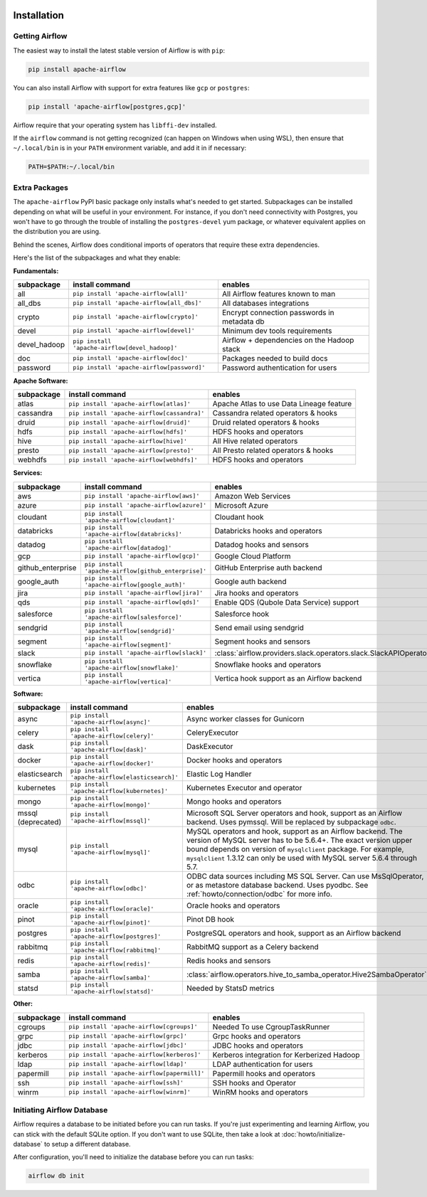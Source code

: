 .. Licensed to the Apache Software Foundation (ASF) under one
    or more contributor license agreements.  See the NOTICE file
    distributed with this work for additional information
    regarding copyright ownership.  The ASF licenses this file
    to you under the Apache License, Version 2.0 (the
    "License"); you may not use this file except in compliance
    with the License.  You may obtain a copy of the License at

 ..   http://www.apache.org/licenses/LICENSE-2.0

 .. Unless required by applicable law or agreed to in writing,
    software distributed under the License is distributed on an
    "AS IS" BASIS, WITHOUT WARRANTIES OR CONDITIONS OF ANY
    KIND, either express or implied.  See the License for the
    specific language governing permissions and limitations
    under the License.



Installation
------------

Getting Airflow
'''''''''''''''

The easiest way to install the latest stable version of Airflow is with ``pip``:

.. code-block:: bash

    pip install apache-airflow

You can also install Airflow with support for extra features like ``gcp`` or ``postgres``:

.. code-block:: bash

    pip install 'apache-airflow[postgres,gcp]'

Airflow require that your operating system has ``libffi-dev`` installed.

If the ``airflow`` command is not getting recognized (can happen on Windows when using WSL), then
ensure that ``~/.local/bin`` is in your ``PATH`` environment variable, and add it in if necessary:

.. code-block:: bash

    PATH=$PATH:~/.local/bin

Extra Packages
''''''''''''''

The ``apache-airflow`` PyPI basic package only installs what's needed to get started.
Subpackages can be installed depending on what will be useful in your
environment. For instance, if you don't need connectivity with Postgres,
you won't have to go through the trouble of installing the ``postgres-devel``
yum package, or whatever equivalent applies on the distribution you are using.

Behind the scenes, Airflow does conditional imports of operators that require
these extra dependencies.

Here's the list of the subpackages and what they enable:


**Fundamentals:**

+---------------------+-----------------------------------------------------+----------------------------------------------------------------------+
| subpackage          | install command                                     | enables                                                              |
+=====================+=====================================================+======================================================================+
| all                 | ``pip install 'apache-airflow[all]'``               | All Airflow features known to man                                    |
+---------------------+-----------------------------------------------------+----------------------------------------------------------------------+
| all_dbs             | ``pip install 'apache-airflow[all_dbs]'``           | All databases integrations                                           |
+---------------------+-----------------------------------------------------+----------------------------------------------------------------------+
| crypto              | ``pip install 'apache-airflow[crypto]'``            | Encrypt connection passwords in metadata db                          |
+---------------------+-----------------------------------------------------+----------------------------------------------------------------------+
| devel               | ``pip install 'apache-airflow[devel]'``             | Minimum dev tools requirements                                       |
+---------------------+-----------------------------------------------------+----------------------------------------------------------------------+
| devel_hadoop        | ``pip install 'apache-airflow[devel_hadoop]'``      | Airflow + dependencies on the Hadoop stack                           |
+---------------------+-----------------------------------------------------+----------------------------------------------------------------------+
| doc                 | ``pip install 'apache-airflow[doc]'``               | Packages needed to build docs                                        |
+---------------------+-----------------------------------------------------+----------------------------------------------------------------------+
| password            | ``pip install 'apache-airflow[password]'``          | Password authentication for users                                    |
+---------------------+-----------------------------------------------------+----------------------------------------------------------------------+


**Apache Software:**

+---------------------+-----------------------------------------------------+----------------------------------------------------------------------+
| subpackage          | install command                                     | enables                                                              |
+=====================+=====================================================+======================================================================+
| atlas               | ``pip install 'apache-airflow[atlas]'``             | Apache Atlas to use Data Lineage feature                             |
+---------------------+-----------------------------------------------------+----------------------------------------------------------------------+
| cassandra           | ``pip install 'apache-airflow[cassandra]'``         | Cassandra related operators & hooks                                  |
+---------------------+-----------------------------------------------------+----------------------------------------------------------------------+
| druid               | ``pip install 'apache-airflow[druid]'``             | Druid related operators & hooks                                      |
+---------------------+-----------------------------------------------------+----------------------------------------------------------------------+
| hdfs                | ``pip install 'apache-airflow[hdfs]'``              | HDFS hooks and operators                                             |
+---------------------+-----------------------------------------------------+----------------------------------------------------------------------+
| hive                | ``pip install 'apache-airflow[hive]'``              | All Hive related operators                                           |
+---------------------+-----------------------------------------------------+----------------------------------------------------------------------+
| presto              | ``pip install 'apache-airflow[presto]'``            | All Presto related operators & hooks                                 |
+---------------------+-----------------------------------------------------+----------------------------------------------------------------------+
| webhdfs             | ``pip install 'apache-airflow[webhdfs]'``           | HDFS hooks and operators                                             |
+---------------------+-----------------------------------------------------+----------------------------------------------------------------------+


**Services:**

+---------------------+-----------------------------------------------------+----------------------------------------------------------------------+
| subpackage          | install command                                     | enables                                                              |
+=====================+=====================================================+======================================================================+
| aws                 | ``pip install 'apache-airflow[aws]'``               | Amazon Web Services                                                  |
+---------------------+-----------------------------------------------------+----------------------------------------------------------------------+
| azure               | ``pip install 'apache-airflow[azure]'``             | Microsoft Azure                                                      |
+---------------------+-----------------------------------------------------+----------------------------------------------------------------------+
| cloudant            | ``pip install 'apache-airflow[cloudant]'``          | Cloudant hook                                                        |
+---------------------+-----------------------------------------------------+----------------------------------------------------------------------+
| databricks          | ``pip install 'apache-airflow[databricks]'``        | Databricks hooks and operators                                       |
+---------------------+-----------------------------------------------------+----------------------------------------------------------------------+
| datadog             | ``pip install 'apache-airflow[datadog]'``           | Datadog hooks and sensors                                            |
+---------------------+-----------------------------------------------------+----------------------------------------------------------------------+
| gcp                 | ``pip install 'apache-airflow[gcp]'``               | Google Cloud Platform                                                |
+---------------------+-----------------------------------------------------+----------------------------------------------------------------------+
| github_enterprise   | ``pip install 'apache-airflow[github_enterprise]'`` | GitHub Enterprise auth backend                                       |
+---------------------+-----------------------------------------------------+----------------------------------------------------------------------+
| google_auth         | ``pip install 'apache-airflow[google_auth]'``       | Google auth backend                                                  |
+---------------------+-----------------------------------------------------+----------------------------------------------------------------------+
| jira                | ``pip install 'apache-airflow[jira]'``              | Jira hooks and operators                                             |
+---------------------+-----------------------------------------------------+----------------------------------------------------------------------+
| qds                 | ``pip install 'apache-airflow[qds]'``               | Enable QDS (Qubole Data Service) support                             |
+---------------------+-----------------------------------------------------+----------------------------------------------------------------------+
| salesforce          | ``pip install 'apache-airflow[salesforce]'``        | Salesforce hook                                                      |
+---------------------+-----------------------------------------------------+----------------------------------------------------------------------+
| sendgrid            | ``pip install 'apache-airflow[sendgrid]'``          | Send email using sendgrid                                            |
+---------------------+-----------------------------------------------------+----------------------------------------------------------------------+
| segment             | ``pip install 'apache-airflow[segment]'``           | Segment hooks and sensors                                            |
+---------------------+-----------------------------------------------------+----------------------------------------------------------------------+
| slack               | ``pip install 'apache-airflow[slack]'``             | :class:`airflow.providers.slack.operators.slack.SlackAPIOperator`    |
+---------------------+-----------------------------------------------------+----------------------------------------------------------------------+
| snowflake           | ``pip install 'apache-airflow[snowflake]'``         | Snowflake hooks and operators                                        |
+---------------------+-----------------------------------------------------+----------------------------------------------------------------------+
| vertica             | ``pip install 'apache-airflow[vertica]'``           | Vertica hook support as an Airflow backend                           |
+---------------------+-----------------------------------------------------+----------------------------------------------------------------------+


**Software:**

+---------------------+-----------------------------------------------------+----------------------------------------------------------------------+
| subpackage          | install command                                     | enables                                                              |
+=====================+=====================================================+======================================================================+
| async               | ``pip install 'apache-airflow[async]'``             | Async worker classes for Gunicorn                                    |
+---------------------+-----------------------------------------------------+----------------------------------------------------------------------+
| celery              | ``pip install 'apache-airflow[celery]'``            | CeleryExecutor                                                       |
+---------------------+-----------------------------------------------------+----------------------------------------------------------------------+
| dask                | ``pip install 'apache-airflow[dask]'``              | DaskExecutor                                                         |
+---------------------+-----------------------------------------------------+----------------------------------------------------------------------+
| docker              | ``pip install 'apache-airflow[docker]'``            | Docker hooks and operators                                           |
+---------------------+-----------------------------------------------------+----------------------------------------------------------------------+
| elasticsearch       | ``pip install 'apache-airflow[elasticsearch]'``     | Elastic Log Handler                                                  |
+---------------------+-----------------------------------------------------+----------------------------------------------------------------------+
| kubernetes          | ``pip install 'apache-airflow[kubernetes]'``        | Kubernetes Executor and operator                                     |
+---------------------+-----------------------------------------------------+----------------------------------------------------------------------+
| mongo               | ``pip install 'apache-airflow[mongo]'``             | Mongo hooks and operators                                            |
+---------------------+-----------------------------------------------------+----------------------------------------------------------------------+
| mssql (deprecated)  | ``pip install 'apache-airflow[mssql]'``             | Microsoft SQL Server operators and hook,                             |
|                     |                                                     | support as an Airflow backend.  Uses pymssql.                        |
|                     |                                                     | Will be replaced by subpackage ``odbc``.                             |
+---------------------+-----------------------------------------------------+----------------------------------------------------------------------+
| mysql               | ``pip install 'apache-airflow[mysql]'``             | MySQL operators and hook, support as an Airflow                      |
|                     |                                                     | backend. The version of MySQL server has to be                       |
|                     |                                                     | 5.6.4+. The exact version upper bound depends                        |
|                     |                                                     | on version of ``mysqlclient`` package. For                           |
|                     |                                                     | example, ``mysqlclient`` 1.3.12 can only be                          |
|                     |                                                     | used with MySQL server 5.6.4 through 5.7.                            |
+---------------------+-----------------------------------------------------+----------------------------------------------------------------------+
| odbc                | ``pip install 'apache-airflow[odbc]'``              | ODBC data sources including MS SQL Server.  Can use MsSqlOperator,   |
|                     |                                                     | or as metastore database backend.  Uses pyodbc.                      |
|                     |                                                     | See :ref:`howto/connection/odbc` for more info.                      |
+---------------------+-----------------------------------------------------+----------------------------------------------------------------------+
| oracle              | ``pip install 'apache-airflow[oracle]'``            | Oracle hooks and operators                                           |
+---------------------+-----------------------------------------------------+----------------------------------------------------------------------+
| pinot               | ``pip install 'apache-airflow[pinot]'``             | Pinot DB hook                                                        |
+---------------------+-----------------------------------------------------+----------------------------------------------------------------------+
| postgres            | ``pip install 'apache-airflow[postgres]'``          | PostgreSQL operators and hook, support as an                         |
|                     |                                                     | Airflow backend                                                      |
+---------------------+-----------------------------------------------------+----------------------------------------------------------------------+
| rabbitmq            | ``pip install 'apache-airflow[rabbitmq]'``          | RabbitMQ support as a Celery backend                                 |
+---------------------+-----------------------------------------------------+----------------------------------------------------------------------+
| redis               | ``pip install 'apache-airflow[redis]'``             | Redis hooks and sensors                                              |
+---------------------+-----------------------------------------------------+----------------------------------------------------------------------+
| samba               | ``pip install 'apache-airflow[samba]'``             | :class:`airflow.operators.hive_to_samba_operator.Hive2SambaOperator` |
+---------------------+-----------------------------------------------------+----------------------------------------------------------------------+
| statsd              | ``pip install 'apache-airflow[statsd]'``            | Needed by StatsD metrics                                             |
+---------------------+-----------------------------------------------------+----------------------------------------------------------------------+


**Other:**

+---------------------+-----------------------------------------------------+----------------------------------------------------------------------+
| subpackage          | install command                                     | enables                                                              |
+=====================+=====================================================+======================================================================+
| cgroups             | ``pip install 'apache-airflow[cgroups]'``           | Needed To use CgroupTaskRunner                                       |
+---------------------+-----------------------------------------------------+----------------------------------------------------------------------+
| grpc                | ``pip install 'apache-airflow[grpc]'``              | Grpc hooks and operators                                             |
+---------------------+-----------------------------------------------------+----------------------------------------------------------------------+
| jdbc                | ``pip install 'apache-airflow[jdbc]'``              | JDBC hooks and operators                                             |
+---------------------+-----------------------------------------------------+----------------------------------------------------------------------+
| kerberos            | ``pip install 'apache-airflow[kerberos]'``          | Kerberos integration for Kerberized Hadoop                           |
+---------------------+-----------------------------------------------------+----------------------------------------------------------------------+
| ldap                | ``pip install 'apache-airflow[ldap]'``              | LDAP authentication for users                                        |
+---------------------+-----------------------------------------------------+----------------------------------------------------------------------+
| papermill           | ``pip install 'apache-airflow[papermill]'``         | Papermill hooks and operators                                        |
+---------------------+-----------------------------------------------------+----------------------------------------------------------------------+
| ssh                 | ``pip install 'apache-airflow[ssh]'``               | SSH hooks and Operator                                               |
+---------------------+-----------------------------------------------------+----------------------------------------------------------------------+
| winrm               | ``pip install 'apache-airflow[winrm]'``             | WinRM hooks and operators                                            |
+---------------------+-----------------------------------------------------+----------------------------------------------------------------------+

Initiating Airflow Database
'''''''''''''''''''''''''''

Airflow requires a database to be initiated before you can run tasks. If
you're just experimenting and learning Airflow, you can stick with the
default SQLite option. If you don't want to use SQLite, then take a look at
:doc:`howto/initialize-database` to setup a different database.

After configuration, you'll need to initialize the database before you can
run tasks:

.. code-block:: bash

    airflow db init
